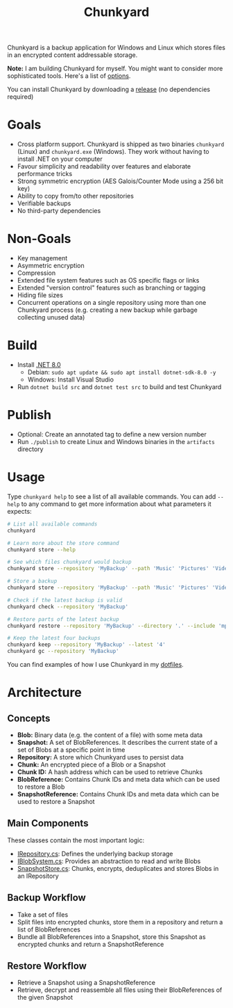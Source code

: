 #+TITLE: Chunkyard

Chunkyard is a backup application for Windows and Linux which stores files in an encrypted content addressable storage.

*Note:* I am building Chunkyard for myself. You might want to consider more sophisticated tools. Here's a list of [[https://github.com/restic/others][options]].

You can install Chunkyard by downloading a [[https://github.com/fwinkelbauer/chunkyard/releases][release]] (no dependencies required)

* Goals

- Cross platform support. Chunkyard is shipped as two binaries ~chunkyard~ (Linux) and ~chunkyard.exe~ (Windows). They work without having to install .NET on your computer
- Favour simplicity and readability over features and elaborate performance tricks
- Strong symmetric encryption (AES Galois/Counter Mode using a 256 bit key)
- Ability to copy from/to other repositories
- Verifiable backups
- No third-party dependencies

* Non-Goals

- Key management
- Asymmetric encryption
- Compression
- Extended file system features such as OS specific flags or links
- Extended "version control" features such as branching or tagging
- Hiding file sizes
- Concurrent operations on a single repository using more than one Chunkyard process (e.g. creating a new backup while garbage collecting unused data)

* Build

- Install [[https://dotnet.microsoft.com/en-us/download][.NET 8.0]]
  - Debian: ~sudo apt update && sudo apt install dotnet-sdk-8.0 -y~
  - Windows: Install Visual Studio
- Run ~dotnet build src~ and ~dotnet test src~ to build and test Chunkyard

* Publish

- Optional: Create an annotated tag to define a new version number
- Run ~./publish~ to create Linux and Windows binaries in the ~artifacts~ directory

* Usage

Type ~chunkyard help~ to see a list of all available commands. You can add ~--help~ to any command to get more information about what parameters it expects:

#+begin_src sh
# List all available commands
chunkyard

# Learn more about the store command
chunkyard store --help

# See which files chunkyard would backup
chunkyard store --repository 'MyBackup' --path 'Music' 'Pictures' 'Videos' --dry-run

# Store a backup
chunkyard store --repository 'MyBackup' --path 'Music' 'Pictures' 'Videos'

# Check if the latest backup is valid
chunkyard check --repository 'MyBackup'

# Restore parts of the latest backup
chunkyard restore --repository 'MyBackup' --directory '.' --include 'mp3$'

# Keep the latest four backups
chunkyard keep --repository 'MyBackup' --latest '4'
chunkyard gc --repository 'MyBackup'
#+end_src

You can find examples of how I use Chunkyard in my [[https://florianwinkelbauer.com/notes/dotfiles][dotfiles]].

* Architecture

** Concepts

- *Blob:* Binary data (e.g. the content of a file) with some meta data
- *Snapshot:* A set of BlobReferences. It describes the current state of a set of Blobs at a specific point in time
- *Repository:* A store which Chunkyard uses to persist data
- *Chunk:* An encrypted piece of a Blob or a Snapshot
- *Chunk ID:* A hash address which can be used to retrieve Chunks
- *BlobReference:* Contains Chunk IDs and meta data which can be used to restore a Blob
- *SnapshotReference:* Contains Chunk IDs and meta data which can be used to restore a Snapshot

** Main Components

These classes contain the most important logic:

- [[./src/Chunkyard/Core/IRepository.cs][IRepository.cs]]: Defines the underlying backup storage
- [[./src/Chunkyard/Core/IBlobSystem.cs][IBlobSystem.cs]]: Provides an abstraction to read and write Blobs
- [[./src/Chunkyard/Core/SnapshotStore.cs][SnapshotStore.cs]]: Chunks, encrypts, deduplicates and stores Blobs in an IRepository

** Backup Workflow

- Take a set of files
- Split files into encrypted chunks, store them in a repository and return a list of BlobReferences
- Bundle all BlobReferences into a Snapshot, store this Snapshot as encrypted chunks and return a SnapshotReference

** Restore Workflow

- Retrieve a Snapshot using a SnapshotReference
- Retrieve, decrypt and reassemble all files using their BlobReferences of the given Snapshot

